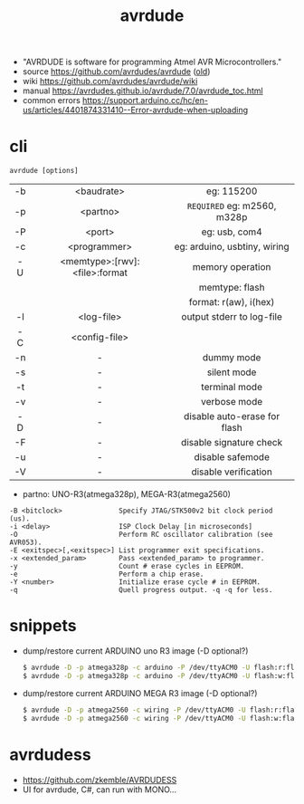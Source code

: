#+TITLE: avrdude

- "AVRDUDE is software for programming Atmel AVR Microcontrollers."
- source https://github.com/avrdudes/avrdude ([[https://github.com/sigmike/avrdude][old]])
- wiki https://github.com/avrdudes/avrdude/wiki
- manual https://avrdudes.github.io/avrdude/7.0/avrdude_toc.html
- common errors https://support.arduino.cc/hc/en-us/articles/4401874331410--Error-avrdude-when-uploading

* cli

#+begin_src
  avrdude [options]
#+end_src

|-----+-------------------------------+------------------------------|
| <c> |              <c>              |             <c>              |
| -b  |          <baudrate>           |          eg: 115200          |
| -p  |           <partno>            | ~REQUIRED~ eg: m2560, m328p  |
| -P  |            <port>             |        eg: usb, com4         |
| -c  |         <programmer>          | eg: arduino, usbtiny, wiring |
| -U  | <memtype>:[rwv]:<file>:format |       memory operation       |
|     |                               |        memtype: flash        |
|     |                               |    format: r(aw), i(hex)     |
|-----+-------------------------------+------------------------------|
| -l  |          <log-file>           |  output stderr to log-file   |
| -C  |         <config-file>         |                              |
|-----+-------------------------------+------------------------------|
| -n  |               -               |          dummy mode          |
| -s  |               -               |         silent mode          |
| -t  |               -               |        terminal mode         |
| -v  |               -               |         verbose mode         |
|-----+-------------------------------+------------------------------|
| -D  |               -               | disable auto-erase for flash |
| -F  |               -               |   disable signature check    |
| -u  |               -               |       disable safemode       |
| -V  |               -               |     disable verification     |
|-----+-------------------------------+------------------------------|

- partno: UNO-R3(atmega328p), MEGA-R3(atmega2560)

#+begin_src
  -B <bitclock>              Specify JTAG/STK500v2 bit clock period (us).
  -i <delay>                 ISP Clock Delay [in microseconds]
  -O                         Perform RC oscillator calibration (see AVR053).
  -E <exitspec>[,<exitspec>] List programmer exit specifications.
  -x <extended_param>        Pass <extended_param> to programmer.
  -y                         Count # erase cycles in EEPROM.
  -e                         Perform a chip erase.
  -Y <number>                Initialize erase cycle # in EEPROM.
  -q                         Quell progress output. -q -q for less.
#+end_src

* snippets

- dump/restore current ARDUINO uno R3 image (-D optional?)
  #+begin_src sh
    $ avrdude -D -p atmega328p -c arduino -P /dev/ttyACM0 -U flash:r:flashdump.bin:r -v
    $ avrdude -D -p atmega328p -c arduino -P /dev/ttyACM0 -U flash:w:flashdump.bin:r -v
  #+end_src

- dump/restore current ARDUINO MEGA R3 image (-D optional?)
  #+begin_src sh
    $ avrdude -D -p atmega2560 -c wiring -P /dev/ttyACM0 -U flash:r:flashdump.bin:r -v
    $ avrdude -D -p atmega2560 -c wiring -P /dev/ttyACM0 -U flash:w:flashdump.bin:r -v # NOT TESTED
  #+end_src

* avrdudess

- https://github.com/zkemble/AVRDUDESS
- UI for avrdude, C#, can run with MONO...
[[./avrdudess.png]]

